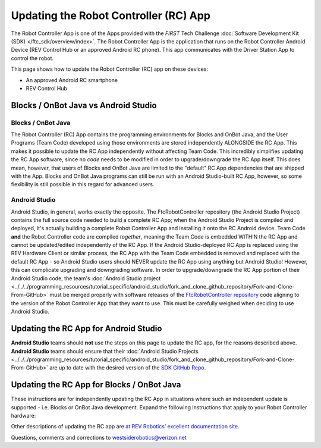 Updating the Robot Controller (RC) App
======================================

The Robot Controller App is one of the Apps provided with the *FIRST* Tech
Challenge :doc:`Software Development Kit (SDK) </ftc_sdk/overview/index>`. The Robot
Controller App is the application that runs on the Robot Controller Android
Device (REV Control Hub or an approved Android RC phone). This app 
communicates with the Driver Station App to control the robot.

This page shows how to update the Robot Controller (RC) app on these
devices:

-  An approved Android RC smartphone
-  REV Control Hub

Blocks / OnBot Java vs Android Studio
-------------------------------------

Blocks / OnBot Java
^^^^^^^^^^^^^^^^^^^

The Robot Controller (RC) App contains the programming environments for Blocks
and OnBot Java, and the User Programs (Team Code) developed using those
environments are stored independently ALONGSIDE the RC App. This makes it
possible to update the RC App independently without affecting Team Code.  This
incredibly simplifies updating the RC App software, since no *code* needs to be
modified in order to upgrade/downgrade the RC App itself. This does mean,
however, that users of Blocks and OnBot Java are limited to the "default" RC
App dependencies that are shipped with the App. Blocks and OnBot Java programs
can still be run with an Android Studio-built RC App, however, so some
flexibility is still possible in this regard for advanced users.

Android Studio
^^^^^^^^^^^^^^

Android Studio, in general, works exactly the opposite. The FtcRobotController
repository (the Android Studio Project) contains the full source code needed to
build a complete RC App; when the Android Studio Project is compiled and
deployed, it's actually building a complete Robot Controller App and installing
it onto the RC Android device. Team Code **and** the Robot Controller code are
compiled *together*, meaning the Team Code is embedded WITHIN the RC App and
cannot be updated/edited independently of the RC App. If the Android
Studio-deployed RC App is replaced using the REV Hardware Client or similar
process, the RC App with the Team Code embedded is removed and replaced with
the default RC App - so Android Studio users should NEVER update the RC App
using anything but Android Studio! However, this can complicate upgrading and
downgrading software. In order to upgrade/downgrade the RC App portion of their
Android Studio code, the team's :doc:`Android Studio project
<../../../programming_resources/tutorial_specific/android_studio/fork_and_clone_github_repository/Fork-and-Clone-From-GitHub>`
must be merged properly with software releases of the `FtcRobotController
repository <https://github.com/FIRST-Tech-Challenge/FtcRobotController>`__ code
aligning to the version of the Robot Controller App that they want to use. This
must be carefully weighed when deciding to use Android Studio.

Updating the RC App for Android Studio
--------------------------------------

**Android Studio** teams should **not** use the steps on this page to update
the RC app, for the reasons described above. **Android Studio** teams should
ensure that their :doc:`Android Studio Projects
<../../../programming_resources/tutorial_specific/android_studio/fork_and_clone_github_repository/Fork-and-Clone-From-GitHub>`
are up to date with the desired version of the `SDK GitHub Repo
<https://github.com/FIRST-Tech-Challenge/FtcRobotController>`__.

Updating the RC App for Blocks / OnBot Java
-------------------------------------------

These instructions are for independently updating the RC App in situations where
such an independent update is supported - i.e. Blocks or OnBot Java development.
Expand the following instructions that apply to your Robot Controller hardware:

.. dropdown:: Robot Controller (RC) app on Android phone

   Here are 2 methods to update the RC app on a Robot Controller (RC)
   phone:

   1. REV Hardware Client (RHC)
   2. “Side loading” with APK

   .. note:: 
      The Manage page, under Program and Manage, on a computer or Driver
      Station device, **does not** offer updating an RC app on a connected
      Robot Controller phone.

   .. dropdown:: Method 1 - REV Hardware Client - Windows computers only

      Plug the RC phone directly into the computer with RHC installed and
      open. Use a USB data cable, not a charge-only cable. Make sure the
      “Hardware” tab is active, at top left. The RC app on the phone does
      **not** need to be open.

      Here the computer does not need to be connected to the internet, since
      :doc:`in Updating the REV Hardware Client 
      </ftc_sdk/updating/hardware_client/Updating-REV-Hardware-Client>`
      the required DS update file was previously downloaded.

      The RHC app will recognize the phone, as shown here:

      .. figure:: images/080-RHC-recognize-RC-phone.png
         :alt: Recognizing the Phone
         :width: 80%
         :align: center

         Recognizing the Phone

      If the phone is not recognized, ensure that the phone has :doc:`developer
      options
      </programming_resources/tutorial_specific/android_studio/enabling_developer_options/Enabling-Developer-Options>`
      enabled. If necessary, click the "Scan for Devices" button in the
      lower-left of the REV Hardware Client app to force the RHC to rescan
      devices.

      Once recognized, click on that phone’s large icon/rectangle. The RHC app
      now displays the update status of the DS app, if any.

      .. figure:: images/082-RHC-update-RC-phone.png
         :alt: Update Status of Phone
         :width: 80%
         :align: center

         Update Status of Phone

      Simply click the blue Update rectangle (green arrow) – done!

      The update was fast, because you had already downloaded the RC app to
      the RHC. That was noted with ’(Already Downloaded)“, to the left of the
      blue Update rectangle.

      You could have selected an **older** version of the RC app, in the
      drop-down list just above the blue Update rectangle.

      After install, drag the RC app icon from the menu to the phone’s home
      screen.

      You may now unplug the RC phone from the computer, and close the RHC
      app. The updated RC app is ready to use.

   .. dropdown:: Method 2 - Side-load

      Here you will work directly with the Android Package or **APK file** to
      install the RC app on the Android phone. Any computer can be used, PC or
      Mac, old or new. This method is sometimes called “side-loading”.

      1. Connect your computer to the internet, open a web browser, and
         navigate to the `SDK github
         repository <https://github.com/FIRST-Tech-Challenge/FtcRobotController>`__.

         .. figure:: images/050-FTC-repo.png
            :alt: SDK GitHub Repo
            :width: 80%
            :align: center

            SDK GitHub Repo

         At the right side under “Releases”, click the “Latest” icon (yellow
         oval, above).

         In the next page, scroll down slightly in the “Latest” section, to the
         short list of “Assets”. Click on the file
         “FtcRobotController-release.apk”, to download it to your computer.

         .. figure:: images/090-github-assets-RC.png
            :alt: SDK GitHub Releases
            :width: 80%
            :align: center

            SDK GitHub Releases

         At this time, you could rename the file to reflect its current version
         number. For example, ``FtcRobotController-release-8.0.apk`` or simply
         ``RC-8.0-release.apk``. This distinguishes the file from other versions
         that might be stored later on that RC phone.

      2. Transfer the APK file from the computer to the RC phone’s Downloads
         (or Download) folder. Use a USB data cable (not a charge-only cable).
         When complete, you may unplug the RC phone from the computer.

      3. Uninstall the existing (obsolete) RC app, by dragging its icon to a
         Trash/Uninstall icon. Or, touch and hold the RC icon for “App info”,
         then choose Uninstall.

      4. On the RC phone, navigate to the Downloads folder. This can be done
         in several ways:

         -  at the main app menu (swipe up), touch the Files icon or the
            Downloads icon (if present)
         -  use the basic file manager in Settings/Storage: touch Explore or
            Files
         -  use a third-party app such as FX File Explorer (from the Google Play
            Store)

         Touch the APK filename that you transferred. Respond to the prompts, to
         install the updated RC app.

         After install, drag the RC app icon from the app menu to the RC phone’s
         home screen.

      Done! The updated RC app is now ready to use.

.. dropdown:: Robot Controller (RC) app on REV Control Hub

   Here are 3 methods to update the RC app on a REV Control Hub:

   #. REV Hardware Client (RHC)
   #. Manage page on computer
   #. Manage page on DS phone or Driver Hub

   .. note:: 
      “Side loading”, while possible, is not described here for the Control Hub
      as it requires a cumbersome procedure with extra equipment.

   .. dropdown:: Method 1 - REV Hardware Client - Windows computers only

      Use a USB data cable to connect the REV Control Hub’s USB-C port to the
      Windows computer.  Make sure the “Hardware” tab on the RHC is active, at
      top left. 

      Here the computer does not need to be connected to the internet, since
      :doc:`in Updating the REV Hardware Client 
      </ftc_sdk/updating/hardware_client/Updating-REV-Hardware-Client>`
      the required DS update file was previously downloaded.

      The RHC app will recognize the Control Hub, as shown here:

      .. figure:: images/070-RHC-recognize-CH.png
         :alt: Recognizing the Control Hub
         :width: 80%
         :align: center

         Recognizing the Control Hub

      Once recognized, click on the Control Hub’s large icon/rectangle. The RHC app now displays
      the update status of the RC app, if any.

      .. figure:: images/082-RHC-update-RC-CH.png
         :alt: Updating the Control Hub
         :width: 80%
         :align: center

         Updating the Control Hub

      Simply click the blue Update rectangle (green arrow) – done!
      
   .. dropdown:: Method 2 - Manage page on computer

      Here you will work directly with the Android Package or **APK file** to
      install the RC app on the Android phone. Any computer can be used, PC or
      Mac, old or new. This method is sometimes called “side-loading”.

      1. Connect your computer to the internet, open a web browser, and
         navigate to the `SDK github
         repository <https://github.com/FIRST-Tech-Challenge/FtcRobotController>`__.

         .. figure:: images/050-FTC-repo.png
            :alt: SDK GitHub Repo
            :width: 80%
            :align: center

            SDK GitHub Repo

         At the right side under “Releases”, click the “Latest” icon (yellow
         oval, above).

         In the next page, scroll down slightly in the “Latest” section, to the
         short list of “Assets”. Click on the file
         “FtcRobotController-release.apk”, to download it to your computer.

         .. figure:: images/090-github-assets-RC.png
            :alt: SDK GitHub Releases
            :width: 80%
            :align: center

            SDK GitHub Releases

         At this time, you could rename the file to reflect its current version
         number. For example, ``FtcRobotController-release-8.0.apk`` or simply
         ``RC-8.0-release.apk``. This distinguishes the file from other versions
         that might be stored later on that RC phone.

      2. Turn on the Control Hub (apply robot power), wait for green LED.

      3. Connect a laptop via Wi-Fi to the Control Hub. Open the Chrome
         browser, enter the usual address ``http://192.168.43.1:8080``

         Click the Manage tab, then scroll down to “Update Robot Controller App”.

         .. figure:: images/300-manage-RC-app.png
            :alt: Update RC App
            :width: 80%
            :align: center

            Update RC App

         Click “Select App…”. Navigate to the laptop folder where the RC APK file
         is stored, and select that file.

         Now click the “Update” button (green arrow, above).

         The software will replace the existing RC app with your new updated RC
         app. The connection between laptop and Control Hub will temporarily be
         lost, then automatically restored.

      When the completion message appears, the updated RC app is ready to use.

   .. dropdown:: Method 3 - Manage page on DS phone or Driver Hub

      This method can be used if your computer is unavailable or unable to
      connect via Wi-Fi to the Control Hub. For example, your desktop computer
      might have only a wired (Ethernet) network port, lacking Wi-Fi.

      But this method does require the RC APK file to be stored in the
      Download (or Downloads) folder on the DS phone or Driver Hub. That’s
      correct: **Robot Controller APK** stored on the **Driver Station**
      device.

      First download the RC APK file from the github repo to the computer,
      as shown in Step 1 of Method 2. Then transfer that APK file from the
      computer to the DS device’s Download folder, using a USB data cable. When
      complete, you may unplug the DS device from the computer.

      Connect the DS app to the Control Hub, from the DS app’s Settings menu
      (never with the Android device Wi-Fi settings).

      From the DS app’s menu, select “Program and Manage”. Then touch the 3
      bars at top right, and select “Manage”.

      This is the same Manage page that appears in a laptop browser. So the
      following instructions are the same as Method 2 above.

      Scroll down to “Update Robot Controller App”.

      .. figure:: images/330-manage-RC-app-CH-DS.png
         :alt: Update RC App
         :width: 80%
         :align: center

         Update RC App

      Touch “Select App…”. Navigate to the DS device’s Download folder, and
      select the latest RC APK file.

      Now touch the “Update” button (green arrow, above).

      The software will replace the existing RC app with your new updated RC
      app. The connection between Driver Station and Control Hub will
      temporarily be lost, then automatically restored.

      When the completion message appears, the updated RC app is ready to use.

Other descriptions of updating the RC app are
`at REV Robotics’ excellent documentation site <https://docs.revrobotics.com/duo-control/managing-the-control-system/updating-robot-controller-application>`__.

Questions, comments and corrections to westsiderobotics@verizon.net

